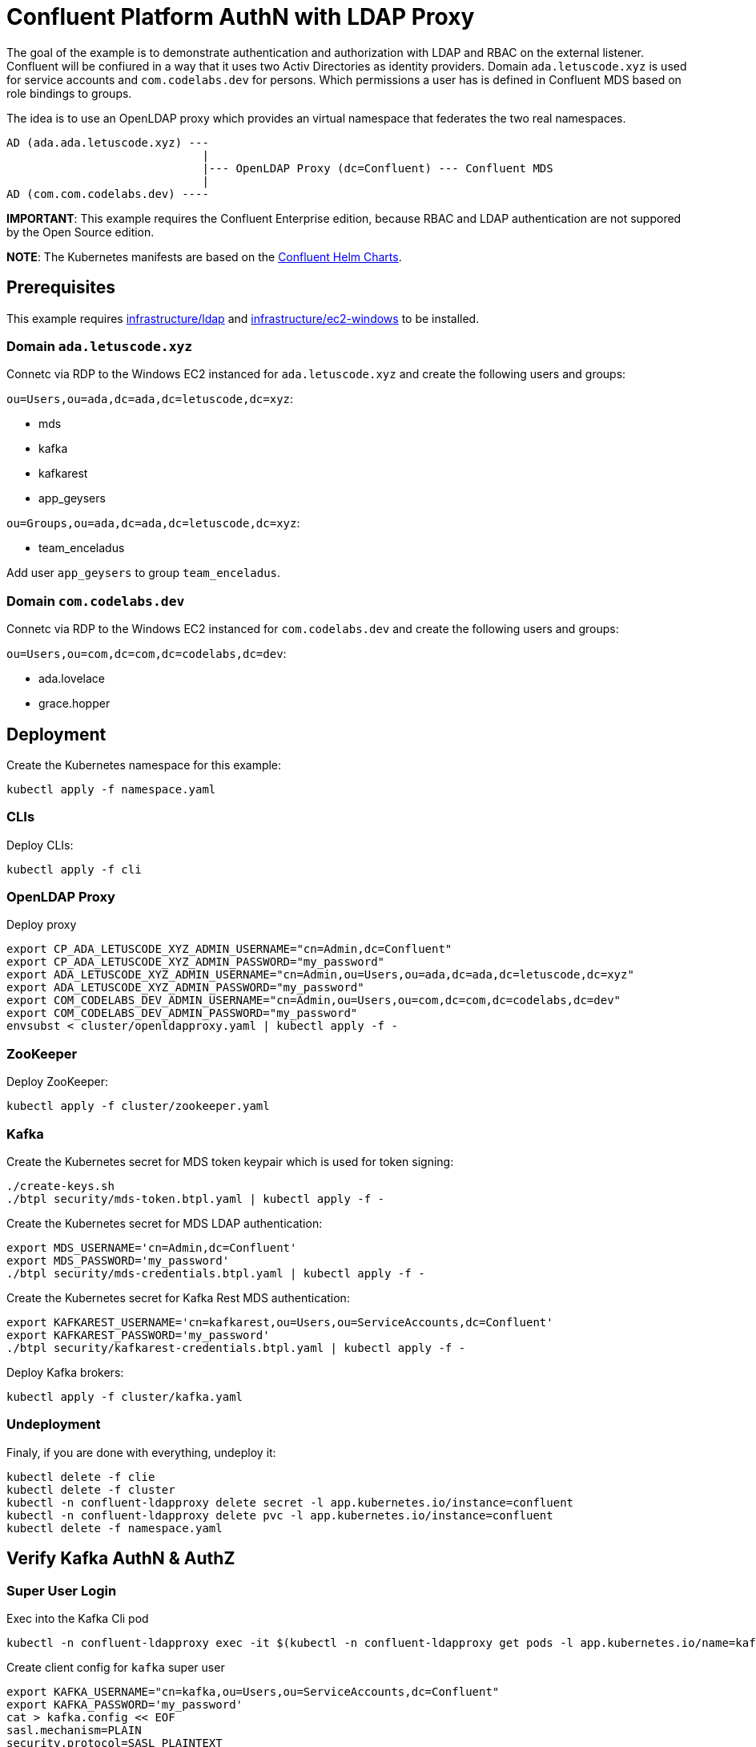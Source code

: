 = Confluent Platform AuthN with LDAP Proxy

The goal of the example is to demonstrate authentication and authorization with LDAP and RBAC on the external listener. Confluent will be confiured in a way that it uses two Activ Directories as identity providers. Domain `ada.letuscode.xyz` is used for service accounts and `com.codelabs.dev` for persons. Which permissions a user has is defined in Confluent MDS based on role bindings to groups.

The idea is to use an OpenLDAP proxy which provides an virtual namespace that federates the two real namespaces.

----
AD (ada.ada.letuscode.xyz) --- 
                             |
                             |--- OpenLDAP Proxy (dc=Confluent) --- Confluent MDS 
                             |
AD (com.com.codelabs.dev) ----
----

*IMPORTANT*: This example requires the Confluent Enterprise edition, because RBAC and LDAP authentication are not suppored by the Open Source edition.

*NOTE*: The Kubernetes manifests are based on the link:https://github.com/confluentinc/cp-helm-charts[Confluent Helm Charts].

== Prerequisites

This example requires link:../../../infrastructure/ldap[infrastructure/ldap] and link:../../../infrastructure/ec2-windows[infrastructure/ec2-windows] to be installed.

=== Domain `ada.letuscode.xyz`

Connetc via RDP to the Windows EC2 instanced for `ada.letuscode.xyz` and create the following users and groups:

`ou=Users,ou=ada,dc=ada,dc=letuscode,dc=xyz`:

* mds
* kafka
* kafkarest
* app_geysers

`ou=Groups,ou=ada,dc=ada,dc=letuscode,dc=xyz`:

* team_enceladus

Add user `app_geysers` to group `team_enceladus`.

=== Domain `com.codelabs.dev`

Connetc via RDP to the Windows EC2 instanced for `com.codelabs.dev` and create the following users and groups:

`ou=Users,ou=com,dc=com,dc=codelabs,dc=dev`:

* ada.lovelace
* grace.hopper

== Deployment

.Create the Kubernetes namespace for this example:
[source,bash]
----
kubectl apply -f namespace.yaml
----

=== CLIs

.Deploy CLIs:
[source,bash]
----
kubectl apply -f cli
----

=== OpenLDAP Proxy

.Deploy proxy
[source,bash]
----
export CP_ADA_LETUSCODE_XYZ_ADMIN_USERNAME="cn=Admin,dc=Confluent"
export CP_ADA_LETUSCODE_XYZ_ADMIN_PASSWORD="my_password"
export ADA_LETUSCODE_XYZ_ADMIN_USERNAME="cn=Admin,ou=Users,ou=ada,dc=ada,dc=letuscode,dc=xyz"
export ADA_LETUSCODE_XYZ_ADMIN_PASSWORD="my_password"
export COM_CODELABS_DEV_ADMIN_USERNAME="cn=Admin,ou=Users,ou=com,dc=com,dc=codelabs,dc=dev"
export COM_CODELABS_DEV_ADMIN_PASSWORD="my_password"
envsubst < cluster/openldapproxy.yaml | kubectl apply -f -
----

=== ZooKeeper

.Deploy ZooKeeper:
[source,bash]
----
kubectl apply -f cluster/zookeeper.yaml
----

=== Kafka

.Create the Kubernetes secret for MDS token keypair which is used for token signing:
[source,bash]
----
./create-keys.sh
./btpl security/mds-token.btpl.yaml | kubectl apply -f -
----

.Create the Kubernetes secret for MDS LDAP authentication:
[source,bash]
----
export MDS_USERNAME='cn=Admin,dc=Confluent'
export MDS_PASSWORD='my_password'
./btpl security/mds-credentials.btpl.yaml | kubectl apply -f -
----

.Create the Kubernetes secret for Kafka Rest MDS authentication:
[source,bash]
----
export KAFKAREST_USERNAME='cn=kafkarest,ou=Users,ou=ServiceAccounts,dc=Confluent'
export KAFKAREST_PASSWORD='my_password'
./btpl security/kafkarest-credentials.btpl.yaml | kubectl apply -f -
----

.Deploy Kafka brokers:
[source,bash]
----
kubectl apply -f cluster/kafka.yaml
----

=== Undeployment

.Finaly, if you are done with everything, undeploy it:
[source,bash]
----
kubectl delete -f clie
kubectl delete -f cluster
kubectl -n confluent-ldapproxy delete secret -l app.kubernetes.io/instance=confluent
kubectl -n confluent-ldapproxy delete pvc -l app.kubernetes.io/instance=confluent
kubectl delete -f namespace.yaml
----

== Verify Kafka AuthN & AuthZ

=== Super User Login

.Exec into the Kafka Cli pod
[source,bash]
----
kubectl -n confluent-ldapproxy exec -it $(kubectl -n confluent-ldapproxy get pods -l app.kubernetes.io/name=kafka-cli -o name) bash
----

.Create client config for `kafka` super user
[source,bash]
----
export KAFKA_USERNAME="cn=kafka,ou=Users,ou=ServiceAccounts,dc=Confluent"
export KAFKA_PASSWORD='my_password'
cat > kafka.config << EOF
sasl.mechanism=PLAIN
security.protocol=SASL_PLAINTEXT
sasl.jaas.config=org.apache.kafka.common.security.plain.PlainLoginModule required \
    username="${KAFKA_USERNAME}" \
    password="${KAFKA_PASSWORD}";
EOF
----

.List topics with `kafka` super user
[source,bash]
----
kafka-topics --command-config kafka.config --bootstrap-server kafka:9092 --list
----

This command will list all topics because this user is a Kafka super user.

=== Person Login with User Permissions

.Exec into the Kafka Cli pod
[source,bash]
----
kubectl -n confluent-ldapproxy exec -it $(kubectl -n confluent-ldapproxy get pods -l app.kubernetes.io/name=kafka-cli -o name) bash
----

.Create client config for user `cn=ada.lovelace,ou=Users,ou=Persons,dc=Confluent`
[source,bash]
----
export USER_USERNAME="cn=ada.lovelace,ou=Users,ou=Persons,dc=Confluent"
export USER_PASSWORD='my_password'
cat > user.config << EOF
sasl.mechanism=PLAIN
security.protocol=SASL_PLAINTEXT
sasl.jaas.config=org.apache.kafka.common.security.plain.PlainLoginModule required \
    username="${USER_USERNAME}" \
    password="${USER_PASSWORD}";
EOF
----

.List topics with user `cn=ada.lovelace,ou=Users,ou=Persons,dc=Confluent`
[source,bash]
----
kafka-topics --command-config kafka.config --bootstrap-server kafka:9092 --list
----

This will list no no topics, because the user has no permissions.

Now lets create role bindings for this user.

.Exec into the Confluent Cli pod
[source,bash]
----
kubectl -n confluent-ldapproxy exec -it $(kubectl -n confluent-ldapproxy get pods -l app.kubernetes.io/name=confluent-cli -o name) bash
----

.Login with super user `cn=admin,ou=Users,ou=ServiceAccounts,dc=Confluent`
[source,bash]
----
confluent login
----

.Resolve Cluster Id
[source,bash]
----
apk add jq
export CLUSTER_ID="$(confluent cluster describe -o json | jq -r .crn)"
----

.Create Role Bindings for user `cn=ada.lovelace,ou=Users,ou=Persons,dc=Confluent`
[source,bash]
----
confluent iam rbac role-binding create \
    --principal User:cn=ada.lovelace,ou=Users,ou=Persons,dc=Confluent \
    --role DeveloperManage \
    --resource Topic:al_ \
    --prefix \
    --kafka-cluster-id $CLUSTER_ID

confluent iam rbac role-binding create \
    --principal User:cn=ada.lovelace,ou=Users,ou=Persons,dc=Confluent  \
    --role DeveloperWrite \
    --resource Topic:al_ \
    --prefix \
    --kafka-cluster-id $CLUSTER_ID

confluent iam rbac role-binding create \
    --principal User:cn=ada.lovelace,ou=Users,ou=Persons,dc=Confluent  \
    --role DeveloperRead \
    --resource Topic:al_ \
    --prefix \
    --kafka-cluster-id $CLUSTER_ID

confluent iam rbac role-binding create \
    --principal User:cn=ada.lovelace,ou=Users,ou=Persons,dc=Confluent  \
    --role DeveloperManage \
    --resource Group:al_ \
    --prefix \
    --kafka-cluster-id $CLUSTER_ID
    
confluent iam rbac role-binding create \
    --principal User:cn=ada.lovelace,ou=Users,ou=Persons,dc=Confluent  \
    --role DeveloperRead \
    --resource Group:al_ \
    --prefix \
    --kafka-cluster-id $CLUSTER_ID

confluent iam rbac role-binding create \
    --principal User:cn=ada.lovelace,ou=Users,ou=Persons,dc=Confluent  \
    --role DeveloperWrite \
    --resource Group:al_ \
    --prefix \
    --kafka-cluster-id $CLUSTER_ID
----

.List created role bindings
[source,bash]
----
confluent iam rbac role-binding list --kafka-cluster-id $CLUSTER_ID --principal User:cn=ada.lovelace,ou=Users,ou=Persons,dc=Confluent
----

.Exec into the Kafka Cli pod
[source,bash]
----
kubectl -n confluent-ldapproxy exec -it $(kubectl -n confluent-ldapproxy get pods -l app.kubernetes.io/name=kafka-cli -o name) bash
----

.Create an topic with name `al_app1`
[source,bash]
----
kafka-topics --command-config user.config --bootstrap-server kafka:9092 \
        --create --topic al_app1 --replication-factor 3 --partitions 3
----

The user `cn=ada.lovelace,ou=Users,ou=Persons,dc=Confluent` was able to create the topic with the name `al_app1`.

.Publish a message to topic `al_app1`
[source,bash]
----
echo "test_message" | kafka-console-producer \
    --broker-list kafka:9092 \
    --topic al_app1 \
    --producer.config user.config \
    --property parse.key=false
----

.Consume a message from topic `al_app1` with consumer group `al_app1_cg`
[source,bash]
----
kafka-console-consumer \
    --bootstrap-server kafka:9092 \
    --topic al_app1 \
    --group al_app1_cg \
    --consumer.config user.config  \
    --from-beginning \
    --property parse.key=false \
    --max-messages 1
----

=== Service Account Login with Group Permissions

.Exec into the Kafka Cli pod
[source,bash]
----
kubectl -n confluent-ldapproxy exec -it $(kubectl -n confluent-ldapproxy get pods -l app.kubernetes.io/name=kafka-cli -o name) bash
----

.Create client config for user `cn=app_geysers,ou=Users,ou=ServiceAccounts,dc=Confluent`
[source,bash]
----
export APP_USERNAME="cn=app_geysers,ou=Users,ou=ServiceAccounts,dc=Confluent"
export APP_PASSWORD='my_password'
cat > app.config << EOF
sasl.mechanism=PLAIN
security.protocol=SASL_PLAINTEXT
sasl.jaas.config=org.apache.kafka.common.security.plain.PlainLoginModule required \
    username="${APP_USERNAME}" \
    password="${APP_PASSWORD}";
EOF
----

.List topics with user `cn=app_geysers,ou=Users,ou=ServiceAccounts,dc=Confluent`
[source,bash]
----
kafka-topics --command-config app.config --bootstrap-server kafka:9092 --list
----

This is a valid user, but has no permissions. Therefore no topics are listed.

Now lets create role bindings for the group of this user.

.Exec into the Confluent Cli pod
[source,bash]
----
kubectl -n confluent-ldapproxy exec -it $(kubectl -n confluent-ldapproxy get pods -l app.kubernetes.io/name=confluent-cli -o name) bash
----

.Login with super user `cn=admin,ou=Users,ou=ServiceAccounts,dc=Confluent`
[source,bash]
----
confluent login
----

.Resolve Cluster Id
[source,bash]
----
apk add jq
export CLUSTER_ID="$(confluent cluster describe -o json | jq -r .crn)"
----

.Create Role Bindings for group `cn=team_enceladus,ou=Groups,ou=ServiceAccounts,dc=Confluent`
[source,bash]
----
confluent iam rbac role-binding create \
    --principal Group:cn=team_enceladus,ou=Groups,ou=ServiceAccounts,dc=Confluent \
    --role DeveloperManage \
    --resource Topic:enceladus_ \
    --prefix \
    --kafka-cluster-id $CLUSTER_ID

confluent iam rbac role-binding create \
    --principal Group:cn=team_enceladus,ou=Groups,ou=ServiceAccounts,dc=Confluent \
    --role DeveloperWrite \
    --resource Topic:enceladus_ \
    --prefix \
    --kafka-cluster-id $CLUSTER_ID

confluent iam rbac role-binding create \
    --principal Group:cn=team_enceladus,ou=Groups,ou=ServiceAccounts,dc=Confluent \
    --role DeveloperRead \
    --resource Topic:enceladus_ \
    --prefix \
    --kafka-cluster-id $CLUSTER_ID

confluent iam rbac role-binding create \
    --principal Group:cn=team_enceladus,ou=Groups,ou=ServiceAccounts,dc=Confluent \
    --role DeveloperManage \
    --resource Group:enceladus_ \
    --prefix \
    --kafka-cluster-id $CLUSTER_ID
    
confluent iam rbac role-binding create \
    --principal Group:cn=team_enceladus,ou=Groups,ou=ServiceAccounts,dc=Confluent \
    --role DeveloperRead \
    --resource Group:enceladus_ \
    --prefix \
    --kafka-cluster-id $CLUSTER_ID

confluent iam rbac role-binding create \
    --principal Group:cn=team_enceladus,ou=Groups,ou=ServiceAccounts,dc=Confluent \
    --role DeveloperWrite \
    --resource Group:enceladus_ \
    --prefix \
    --kafka-cluster-id $CLUSTER_ID
----

.List created role bindings
[source,bash]
----
confluent iam rbac role-binding list --kafka-cluster-id $CLUSTER_ID --principal Group:cn=team_enceladus,ou=Groups,ou=ServiceAccounts,dc=Confluent
----

.Exec into the Kafka Cli pod
[source,bash]
----
kubectl -n confluent-ldapproxy exec -it $(kubectl -n confluent-ldapproxy get pods -l app.kubernetes.io/name=kafka-cli -o name) bash
----

.List topics with user `cn=app_geysers,ou=Users,ou=ServiceAccounts,dc=Confluent`
[source,bash]
----
kafka-topics --command-config app.config --bootstrap-server kafka:9092 --list
----

This is a valid user, but has only permissions for topics prefixed with `enceladus_`.

.Create an topic with name `enceladus_app1`
[source,bash]
----
kafka-topics --command-config app.config --bootstrap-server kafka:9092 \
        --create --topic enceladus_app1 --replication-factor 3 --partitions 3
----

.Try to create an topic with name `europa_app1`
[source,bash]
----
kafka-topics --command-config app.config --bootstrap-server kafka:9092 \
        --create --topic europa_app1 --replication-factor 3 --partitions 3
----

The user `cn=app_geysers,ou=Users,ou=ServiceAccounts,dc=Confluent` was only able to create the topic with the name `enceladus_app1`.

.Publish a message to topic `enceladus_app1`
[source,bash]
----
echo "test_message" | kafka-console-producer \
    --broker-list kafka:9092 \
    --topic enceladus_app1 \
    --producer.config app.config \
    --property parse.key=false
----

.Consume a message from topic `enceladus_app1` with consumer group `enceladus_app1_cg`
[source,bash]
----
kafka-console-consumer \
    --bootstrap-server kafka:9092 \
    --topic enceladus_app1 \
    --group enceladus_app1_cg \
    --consumer.config app.config  \
    --from-beginning \
    --property parse.key=false \
    --max-messages 1
----

== Next Steps

* Create simplified compose setup with two OpenLDAP instances instead of AD (see https://blog.oddbit.com/post/2010-02-16-merging-directories-with-openl/)
* Support mail as principal names for users and group. Approach could be to add virtual attributes which generate mail (see https://gist.github.com/jirutka/967bf78a61ace23dfa5a56242778c7fc)